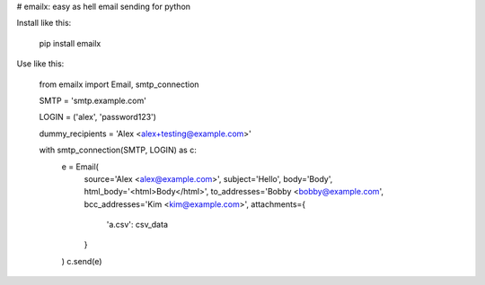 # emailx: easy as hell email sending for python

Install like this:

    pip install emailx

Use like this:

    from emailx import Email, smtp_connection

    SMTP = 'smtp.example.com'

    LOGIN = ('alex', 'password123')

    dummy_recipients = 'Alex <alex+testing@example.com>'

    with smtp_connection(SMTP, LOGIN) as c:
        e = Email(
            source='Alex <alex@example.com>',
            subject='Hello',
            body='Body',
            html_body='<html>Body</html>',
            to_addresses='Bobby <bobby@example.com',
            bcc_addresses='Kim <kim@example.com>',
            attachments={
              'a.csv': csv_data
            }
        )
        c.send(e)


